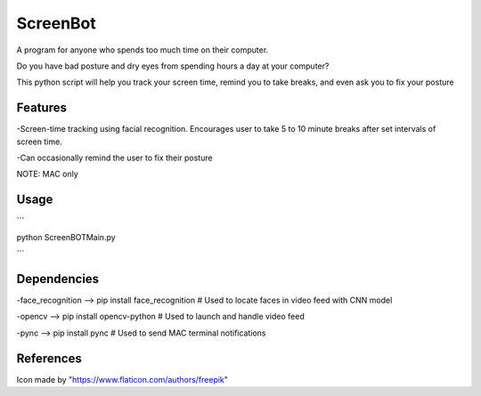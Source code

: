 ===============
ScreenBot
===============


A program for anyone who spends too much time on their computer.

Do you have bad posture and dry eyes from spending hours a day at your computer? 

This python script will help you track your screen time, remind you to take breaks, and even ask you to fix your posture


------------
Features
------------
-Screen-time tracking using facial recognition. Encourages user to take 5 to 10 minute breaks after set intervals of screen time.

-Can occasionally remind the user to fix their posture


NOTE: MAC only

------------
Usage
------------

```

python ScreenBOTMain.py

```



------------
Dependencies
------------

-face_recognition --> pip install face_recognition  # Used to locate faces in video feed with CNN model

-opencv --> pip install opencv-python  # Used to launch and handle video feed 

-pync --> pip install pync  # Used to send MAC terminal notifications


------------
References
------------

Icon made by "https://www.flaticon.com/authors/freepik"
